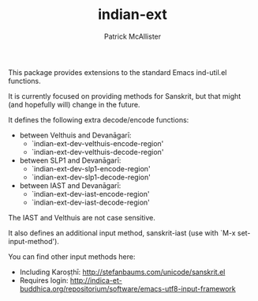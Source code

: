 #+TITLE: indian-ext
#+AUTHOR: Patrick McAllister

This package provides extensions to the standard Emacs ind-util.el
functions.


It is currently focused on providing methods for Sanskrit, but that
might (and hopefully will) change in the future.

It defines the following extra decode/encode functions:


- between Velthuis and Devanāgarī:
  - `indian-ext-dev-velthuis-encode-region'
  - `indian-ext-dev-velthuis-decode-region'
- between SLP1 and Devanāgarī:
  - `indian-ext-dev-slp1-encode-region'
  - `indian-ext-dev-slp1-decode-region'
- between IAST and Devanāgarī:
  - `indian-ext-dev-iast-encode-region'
  - `indian-ext-dev-iast-decode-region'

The IAST and Velthuis are not case sensitive.

It also defines an additional input method, sanskrit-iast (use with
`M-x set-input-method').

You can find other input methods here:

- Including Karoṣṭhī: http://stefanbaums.com/unicode/sanskrit.el
- Requires login: http://indica-et-buddhica.org/repositorium/software/emacs-utf8-input-framework
